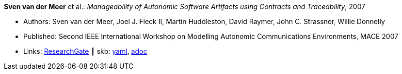 *Sven van der Meer* et al.: _Manageability of Autonomic Software Artifacts using Contracts and Traceability_, 2007

* Authors: Sven van der Meer, Joel J. Fleck II, Martin Huddleston, David Raymer, John C. Strassner, Willie Donnelly
* Published: Second IEEE International Workshop on Modelling Autonomic Communications Environments, MACE 2007
* Links:
      link:https://www.researchgate.net/publication/268369269_Manageability_of_Autonomic_Software_Artifacts_using_Contracts_and_Traceability_Maps[ResearchGate]
    ┃ skb:
        link:https://github.com/vdmeer/skb/tree/master/data/library/inproceedings/2000/vandermeer-2007-mace.yaml[yaml],
        link:https://github.com/vdmeer/skb/tree/master/data/library/inproceedings/2000/vandermeer-2007-mace.adoc[adoc]
ifdef::local[]
    ┃ local:
        link:inproceedings/2000/vandermeer-2007-mace.pdf[PDF],
        link:inproceedings/2000/vandermeer-2007-mace.doc[DOC],
        link:inproceedings/2000/vandermeer-2007-mace-figures.ppt[PPT: Figures]
endif::[]

